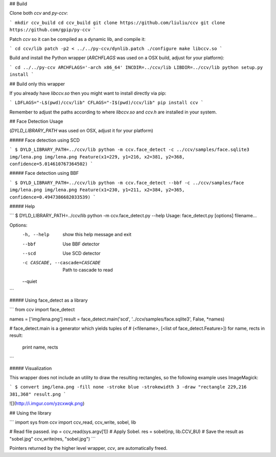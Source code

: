 ## Build

Clone both `ccv` and `py-ccv`:

```
mkdir ccv_build
cd ccv_build
git clone https://github.com/liuliu/ccv
git clone https://github.com/gpip/py-ccv
```

Patch `ccv` so it can be compiled as a dynamic lib, and compile it:

```
cd ccv/lib
patch -p2 < ../../py-ccv/dynlib.patch
./configure
make libccv.so
```

Build and install the Python wrapper (`ARCHFLAGS` was used on a OSX build, adjust for your platform):

```
cd ../../py-ccv
ARCHFLAGS='-arch x86_64' INCDIR=../ccv/lib LIBDIR=../ccv/lib python setup.py install
```

## Build only this wrapper

If you already have `libccv.so` then you might want to install directly via pip:

```
LDFLAGS="-L$(pwd)/ccv/lib" CFLAGS="-I$(pwd)/ccv/lib" pip install ccv
```

Remember to adjust the paths according to where `libccv.so` and `ccv.h` are installed in your system.


## Face Detection Usage

(`DYLD_LIBRARY_PATH` was used on OSX, adjust it for your platform)

##### Face detection using SCD

```
$ DYLD_LIBRARY_PATH=../ccv/lib python -m ccv.face_detect -c ../ccv/samples/face.sqlite3 img/lena.png
img/lena.png Feature(x1=229, y1=216, x2=381, y2=368, confidence=5.014610767364502)
```

##### Face detection using BBF

```
$ DYLD_LIBRARY_PATH=../ccv/lib python -m ccv.face_detect --bbf -c ../ccv/samples/face img/lena.png
img/lena.png Feature(x1=230, y1=211, x2=384, y2=365, confidence=0.4947386682033539)
```

##### Help

```
$ DYLD_LIBRARY_PATH=../ccv/lib python -m ccv.face_detect.py --help
Usage: face_detect.py [options] filename...

Options:
  -h, --help            show this help message and exit
  --bbf                 Use BBF detector
  --scd                 Use SCD detector
  -c CASCADE, --cascade=CASCADE
                        Path to cascade to read
  --quiet
```

##### Using face_detect as a library

```
from ccv import face_detect

names = ['img/lena.png']
result = face_detect.main('scd', '../ccv/samples/face.sqlite3', False, *names)

# face_detect.main is a generator which yields tuples of
# (<filename>, [<list of face_detect.Feature>])
for name, rects in result:
    print name, rects
```


##### Visualization

This wrapper does not include an utility to draw the resulting rectangles, so the following example uses ImageMagick:

```
$ convert img/lena.png -fill none -stroke blue -strokewidth 3 -draw "rectangle 229,216 381,368" result.png
```

![](http://i.imgur.com/yzcxwqk.png)


## Using the library

```
import sys
from ccv import ccv_read, ccv_write, sobel, lib

# Read file passed.
inp = ccv_read(sys.argv[1])
# Apply Sobel.
res = sobel(inp, lib.CCV_8U)
# Save the result as "sobel.jpg"
ccv_write(res, "sobel.jpg")
```

Pointers returned by the higher level wrapper, `ccv`, are automatically freed.


